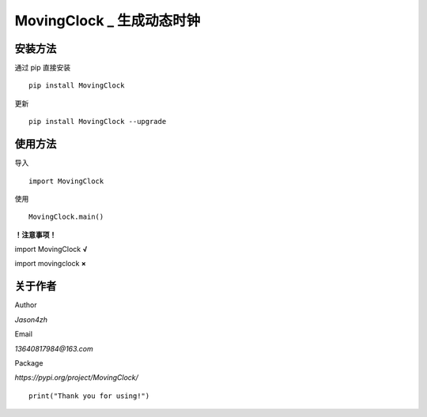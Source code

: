 MovingClock \_ 生成动态时钟
==================================

|License| |Pypi| |Author| |Github|

安装方法
--------

通过 pip 直接安装

::

   pip install MovingClock

更新

::

   pip install MovingClock --upgrade

使用方法
--------

导入

::

   import MovingClock

使用

::

   MovingClock.main()

**！注意事项！**

import MovingClock **√**

import movingclock **×**

关于作者
--------
Author

*Jason4zh*

Email

*13640817984@163.com*

Package

*https://pypi.org/project/MovingClock/*


::

   print("Thank you for using!")

.. |License| image:: https://img.shields.io/pypi/l/MovingClock
   :target: https://github.com/Jason4zh/MovingClock/blob/main/LICENSE.txt
.. |Pypi| image:: https://img.shields.io/badge/pypi-v2.0.0-green
   :target: https://pypi.org/project/MovingClock
.. |Author| image:: https://img.shields.io/badge/Author-Jason4zh-blue
   :target: https://pypi.org/user/Jason4zh
.. |Github| image:: https://img.shields.io/badge/Github-Jason4zh-red
   :target: https://github.com/Jason4zh/MovingClock

